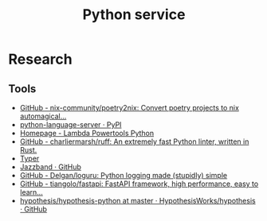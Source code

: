 #+TITLE: Python service
* Research
** Tools
- [[https://github.com/nix-community/poetry2nix][GitHub - nix-community/poetry2nix: Convert poetry projects to nix automagical...]]
- [[https://pypi.org/project/python-language-server/][python-language-server · PyPI]]
- [[https://awslabs.github.io/aws-lambda-powertools-python/latest/][Homepage - Lambda Powertools Python]]
- [[https://github.com/charliermarsh/ruff][GitHub - charliermarsh/ruff: An extremely fast Python linter, written in Rust.]]
- [[https://typer.tiangolo.com][Typer]]
- [[https://github.com/jazzband][Jazzband · GitHub]]
- [[https://github.com/Delgan/loguru][GitHub - Delgan/loguru: Python logging made (stupidly) simple]]
- [[https://github.com/tiangolo/fastapi][GitHub - tiangolo/fastapi: FastAPI framework, high performance, easy to learn...]]
- [[https://github.com/HypothesisWorks/hypothesis/tree/master/hypothesis-python][hypothesis/hypothesis-python at master · HypothesisWorks/hypothesis · GitHub]]
